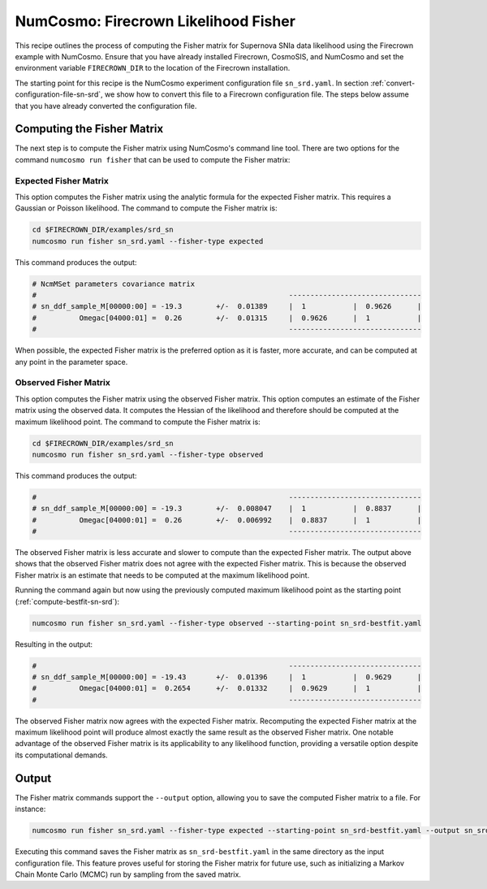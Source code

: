 =====================================
NumCosmo: Firecrown Likelihood Fisher
=====================================

This recipe outlines the process of computing the Fisher matrix for Supernova SNIa data
likelihood using the Firecrown example with NumCosmo. Ensure that you have already
installed Firecrown, CosmoSIS, and NumCosmo and set the environment variable
``FIRECROWN_DIR`` to the location of the Firecrown installation.

The starting point for this recipe is the NumCosmo experiment configuration file
``sn_srd.yaml``. In section :ref:`convert-configuration-file-sn-srd`, we show how to
convert this file to a Firecrown configuration file. The steps below assume that you
have already converted the configuration file.

Computing the Fisher Matrix
===========================

The next step is to compute the Fisher matrix using NumCosmo's command line tool. There
are two options for the command ``numcosmo run fisher`` that can be used to compute the
Fisher matrix:

Expected Fisher Matrix
----------------------

This option computes the Fisher matrix using the analytic formula for the expected 
Fisher matrix. This requires a Gaussian or Poisson likelihood. The command to compute
the Fisher matrix is:

.. code-block:: bash

   cd $FIRECROWN_DIR/examples/srd_sn
   numcosmo run fisher sn_srd.yaml --fisher-type expected

This command produces the output:

.. code-block:: text

    # NcmMSet parameters covariance matrix
    #                                                           -------------------------------
    # sn_ddf_sample_M[00000:00] = -19.3        +/-  0.01389     |  1           |  0.9626      |
    #          Omegac[04000:01] =  0.26        +/-  0.01315     |  0.9626      |  1           |
    #                                                           -------------------------------

When possible, the expected Fisher matrix is the preferred option as it is faster, more
accurate, and can be computed at any point in the parameter space.

Observed Fisher Matrix
----------------------

This option computes the Fisher matrix using the observed Fisher matrix. This option
computes an estimate of the Fisher matrix using the observed data. It computes the
Hessian of the likelihood and therefore should be computed at the maximum likelihood
point. The command to compute the Fisher matrix is:

.. code-block:: bash

   cd $FIRECROWN_DIR/examples/srd_sn
   numcosmo run fisher sn_srd.yaml --fisher-type observed

This command produces the output:

.. code-block:: text

    #                                                           -------------------------------
    # sn_ddf_sample_M[00000:00] = -19.3        +/-  0.008047    |  1           |  0.8837      |
    #          Omegac[04000:01] =  0.26        +/-  0.006992    |  0.8837      |  1           |
    #                                                           -------------------------------

The observed Fisher matrix is less accurate and slower to compute than the expected
Fisher matrix. The output above shows that the observed Fisher matrix does not agree
with the expected Fisher matrix. This is because the observed Fisher matrix is an
estimate that needs to be computed at the maximum likelihood point.

Running the command again but now using the previously computed maximum likelihood
point as the starting point (:ref:`compute-bestfit-sn-srd`):

.. code-block:: bash

   numcosmo run fisher sn_srd.yaml --fisher-type observed --starting-point sn_srd-bestfit.yaml

Resulting in the output:

.. code-block:: text

    #                                                           -------------------------------
    # sn_ddf_sample_M[00000:00] = -19.43       +/-  0.01396     |  1           |  0.9629      |
    #          Omegac[04000:01] =  0.2654      +/-  0.01332     |  0.9629      |  1           |
    #                                                           -------------------------------

The observed Fisher matrix now agrees with the expected Fisher matrix. Recomputing the
expected Fisher matrix at the maximum likelihood point will produce almost exactly the
same result as the observed Fisher matrix. One notable advantage of the observed Fisher
matrix is its applicability to any likelihood function, providing a versatile option 
despite its computational demands.


Output
======

The Fisher matrix commands support the ``--output`` option, allowing you to save the
computed Fisher matrix to a file. For instance:

.. code-block:: bash

   numcosmo run fisher sn_srd.yaml --fisher-type expected --starting-point sn_srd-bestfit.yaml --output sn_srd-bestfit.yaml

Executing this command saves the Fisher matrix as ``sn_srd-bestfit.yaml`` in the same
directory as the input configuration file. This feature proves useful for storing the
Fisher matrix for future use, such as initializing a Markov Chain Monte Carlo (MCMC)
run by sampling from the saved matrix.

